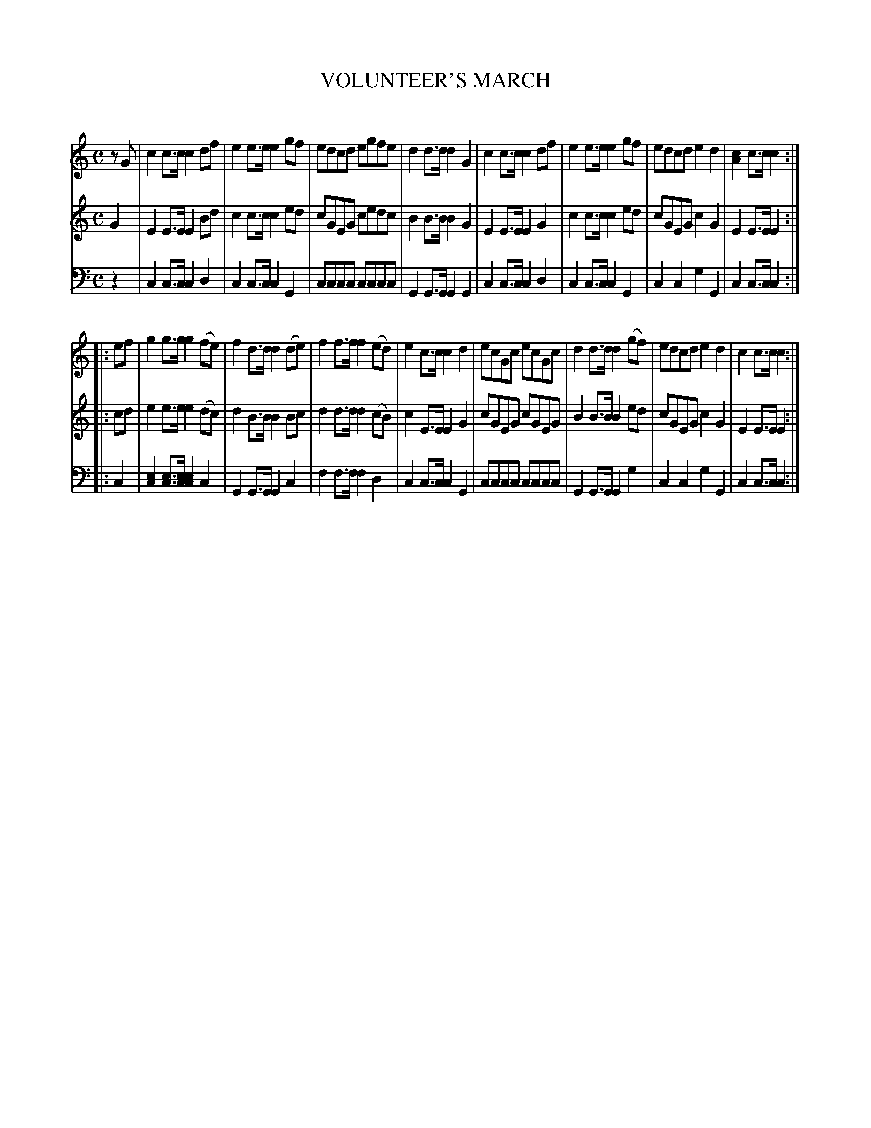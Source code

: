 X: 20131
T: VOLUNTEER'S MARCH
C:
%R: march
B: Elias Howe "The Musician's Companion" 1843 p.13 #1
S: http://imslp.org/wiki/The_Musician's_Companion_(Howe,_Elias)
Z: 2015 John Chambers <jc:trillian.mit.edu>
N: The first notes have different lengths; added initial rest to voice 1 to fix the rhythms.
N: Perhaps voice 1's first note should be lengthened instead, to agree with voice 2's pickup.
M: C
L: 1/8
K: C
% - - - - - - - - - - - - - - - - - - - - - - - - -
V: 1 staves=3
zG |\
c2c>c c2df | e2e>e e2gf | edcd egfe | d2d>d d2G2 |\
c2c>c c2df | e2e>e e2gf | edcd e2d2 | [c2A2]c>c c2 :|
|: ef |\
g2g>g g2(fe) | f2d>d d2(de) | f2f>f f2(ed) | e2c>c c2d2 |\
ecGc ecGc | d2d>d d2(gf) | edcd e2d2 | c2c>c c2 :|
% - - - - - - - - - - - - - - - - - - - - - - - - -
V: 2
G2 |\
E2E>E E2Bd | c2c>c c2ed | cGEG cedc | B2B>B B2G2 |\
E2E>E E2G2 | c2c>c c2ed | cGEG c2G2 | E2E>E E2 :|
|: cd |\
e2e>e e2(dc) | d2B>B B2Bc | d2d>d d2(cB) | c2E>E E2G2 |\
cGEG cGEG | B2B>B B2ed | cGEG c2G2 | E2E>E E2 :|
% - - - - - - - - - - - - - - - - - - - - - - - - -
V: 3 clef=bass middle=d
z2 |\
c2c>c c2d2 | c2c>c c2G2 | cccc cccc | G2G>G G2G2 |\
c2c>c c2d2 | c2c>c c2G2 | c2c2 g2G2 | c2c>c c2 :|
|: c2 |\
[e2c2][ec]>[ec] [e2c2]c2 | G2G>G G2c2 | f2f>f f2d2 | c2c>c c2G2 |\
cccc cccc | G2G>G G2g2 | c2c2 g2G2 | c2c>c c2 :|
% - - - - - - - - - - - - - - - - - - - - - - - - -
